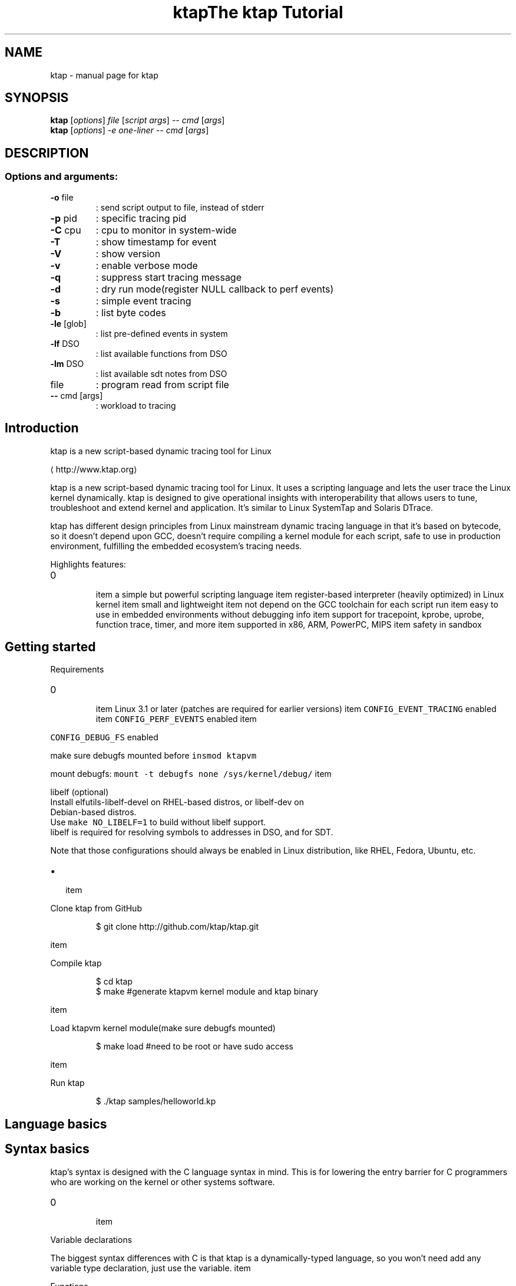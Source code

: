 .TH ktap "1" "June 2015" "ktap" "User Commands"
.SH NAME
ktap \- manual page for ktap
.SH SYNOPSIS
.B ktap
[\fI\,options\/\fR] \fI\,file \/\fR[\fI\,script args\/\fR] \fI\,-- cmd \/\fR[\fI\,args\/\fR]
.br
.B ktap
[\fI\,options\/\fR] \fI\,-e one-liner  -- cmd \/\fR[\fI\,args\/\fR]
.SH DESCRIPTION
.SS "Options and arguments:"
.TP
\fB\-o\fR file
: send script output to file, instead of stderr
.TP
\fB\-p\fR pid
: specific tracing pid
.TP
\fB\-C\fR cpu
: cpu to monitor in system\-wide
.TP
\fB\-T\fR
: show timestamp for event
.TP
\fB\-V\fR
: show version
.TP
\fB\-v\fR
: enable verbose mode
.TP
\fB\-q\fR
: suppress start tracing message
.TP
\fB\-d\fR
: dry run mode(register NULL callback to perf events)
.TP
\fB\-s\fR
: simple event tracing
.TP
\fB\-b\fR
: list byte codes
.TP
\fB\-le\fR [glob]
: list pre\-defined events in system
.TP
\fB\-lf\fR DSO
: list available functions from DSO
.TP
\fB\-lm\fR DSO
: list available sdt notes from DSO
.TP
file
: program read from script file
.TP
\fB\-\-\fR cmd [args]
: workload to tracing

.SH Introduction
.PP
ktap is a new script\-based dynamic tracing tool for Linux

\[la]http://www.ktap.org\[ra]

.PP
ktap is a new script\-based dynamic tracing tool for Linux.
It uses a scripting language and lets the user trace the Linux kernel dynamically.
ktap is designed to give operational insights with interoperability
that allows users to tune, troubleshoot and extend kernel and application.
It's similar to Linux SystemTap and Solaris DTrace.

.PP
ktap has different design principles from Linux mainstream dynamic tracing
language in that it's based on bytecode, so it doesn't depend upon GCC,
doesn't require compiling a kernel module for each script, safe to use in
production environment, fulfilling the embedded ecosystem's tracing needs.

.PP
Highlights features:
.IP \n+[step]

\item a simple but powerful scripting language
\item register\-based interpreter (heavily optimized) in Linux kernel
\item small and lightweight
\item not depend on the GCC toolchain for each script run
\item easy to use in embedded environments without debugging info
\item support for tracepoint, kprobe, uprobe, function trace, timer, and more
\item supported in x86, ARM, PowerPC, MIPS
\item safety in sandbox

.SH Getting started
.PP
Requirements
.IP \n+[step]

\item Linux 3.1 or later (patches are required for earlier versions)
\item \fB\fCCONFIG\_EVENT\_TRACING\fR enabled
\item \fB\fCCONFIG\_PERF\_EVENTS\fR enabled
\item 
.PP
\fB\fCCONFIG\_DEBUG\_FS\fR enabled
.PP
make sure debugfs mounted before \fB\fCinsmod ktapvm\fR

.PP
mount debugfs: \fB\fCmount \-t debugfs none /sys/kernel/debug/\fR
\item 
.PP
libelf (optional)
 Install elfutils\-libelf\-devel on RHEL\-based distros, or libelf\-dev on
 Debian\-based distros.
 Use \fB\fCmake NO\_LIBELF=1\fR to build without libelf support.
 libelf is required for resolving symbols to addresses in DSO, and for SDT.
.PP
Note that those configurations should always be enabled in Linux distribution,
like RHEL, Fedora, Ubuntu, etc.
.IP \(bu 2

\item 
.PP
Clone ktap from GitHub
.PP
.RS

.nf
$ git clone http://github.com/ktap/ktap.git

.fi
.RE
\item 
.PP
Compile ktap
.PP
.RS

.nf
$ cd ktap
$ make       #generate ktapvm kernel module and ktap binary

.fi
.RE
\item 
.PP
Load ktapvm kernel module(make sure debugfs mounted)
.PP
.RS

.nf
$ make load  #need to be root or have sudo access

.fi
.RE
\item 
.PP
Run ktap
.PP
.RS

.nf
$ ./ktap samples/helloworld.kp

.fi
.RE

.SH Language basics
.SH Syntax basics
.PP
ktap's syntax is designed with the C language syntax in mind. This is for lowering the entry barrier for C programmers who are working on the kernel or other systems software.
.IP \n+[step]

\item 
.PP
Variable declarations
.PP
The biggest syntax differences with C is that ktap is a dynamically\-typed
language, so you won't need add any variable type declaration, just
use the variable.
\item 
.PP
Functions
.PP
All functions in ktap should use keyword "function" declaration
\item 
.PP
Comments
.PP
Comments in ktap start with \fB\fC#\fR. Long comments are not supported right now.
\item 
.PP
Others
.PP
Semicolons (\fB\fC;\fR) are not required at the end of statements in ktap. ktap uses a free\-syntax style, so you are free to use ';' or not.
.PP
ktap uses \fB\fCnil\fR as \fB\fCNULL\fR. The result of an arithmetic operation on \fB\fCnil\fR is also \fB\fCnil\fR.

.PP
ktap does not have array structures, and it does not have any pointer operations.

.SH Control structures
.PP
ktap's \fB\fCif\fR/\fB\fCelse\fR statement is the same as the C language's.

.PP
There are three kinds of for\-loop in ktap:
.IP \(bu 2

\item 
.PP
a kinda Lua\-ish style:
.PP
for (i = init, limit, step) \{ body \}
\item 
.PP
the same form as in C:
.PP
for (i = init; i < limit; i += step) \{ body \}
\item 
.PP
Lua's table iterating style:
.PP
for (k, v in pairs(t)) \{ body \} # looping all elements of table
.PP
Note that ktap does not have the \fB\fCcontinue\fR keyword, but C does.

.SH Data structures
.PP
Associative arrays are heavily used in ktap; they are also called "tables".

.PP
Table declarations:

.PP
.RS

.nf
t = \{\}

.fi
.RE

.PP
How to use tables:

.PP
.RS

.nf
t[1] = 1
t[1] = "xxx"
t["key"] = 10
t["key"] = "value"

for (k, v in pairs(t)) \{ body \}   # looping all elements of table

.fi
.RE


.SH Built\-in functions and libraries
.SH Built\-in functions
.PP
\fBprint (...)\fP

.PP
Receives any number of arguments, and prints their values.
print is not intended for formatted output, but only as a
quick way to show values, typically for debugging.

.PP
For formatted output, use \fB\fCprintf\fR instead.

.PP
\fBprintf (fmt, ...)\fP

.PP
Similar to C's \fB\fCprintf\fR, for formatted string output.

.PP
\fBpairs (t)\fP

.PP
Returns three values: the next function, the table t, and nil,
so that the construction

.PP
.RS

.nf
for (k, v in pairs(t)) \{ body \}

.fi
.RE

.PP
will iterate through all the key\-value pairs in the table \fB\fCt\fR.

.PP
\fBlen (t) /len (s)\fP

.PP
If the argument is a string, returns the length of the string.

.PP
If the argument is a table, returns the number of table pairs.

.PP
\fBin\_interrupt ()\fP

.PP
Checks if it is in the context of interrupts.

.PP
\fBexit ()\fP

.PP
quits ktap programs, similar to the \fB\fCexit\fR syscall.

.PP
\fBarch ()\fP

.PP
returns machine architecture, like \fB\fCx86\fR, \fB\fCarm\fR, and etc.

.PP
\fBkernel\_v ()\fP

.PP
returns Linux kernel version string, like \fB\fC3.9\fR and etc.

.PP
\fBuser\_string (addr)\fP

.PP
accepts a userspace address, reads the string data from userspace, and returns the ktap string value.

.PP
\fBprint\_hist (t)\fP

.PP
accepts a table and outputs the table histogram to the user.

.SH Libraries
.SS Kdebug Library
.PP
\fBkdebug.trace\_by\_id (eventdef\_info, eventfun)\fP

.PP
This function is the underlying interface for the higher level tracing primitives.

.PP
Note that the \fB\fCeventdef\_info\fR argument is just a C pointer value pointing to a userspace memory block holding the real
\fB\fCeventdef\_info\fR structure. The structure definition is as follows:

.PP
.RS

.nf
struct ktap\_eventdesc \{
int nr; /* the number to id */
int *id\_arr; /* id array */
char *filter;
\};

.fi
.RE

.PP
Those \fB\fCid\fRs are read from \fB\fC/sys/kernel/debug/tracing/events/$SYS/$EVENT/id\fR.

.PP
The second argument in above example is a ktap function object:

.PP
.RS

.nf
function eventfun () \{ action \}

.fi
.RE

.PP
\fBkdebug.trace\_end (endfunc)\fP

.PP
This function is used for invoking a function when tracing ends, it will wait
until the user presses \fB\fCCTRL\-C\fR to stop tracing, then ktap will call the argument, the \fB\fCendfunc\fR function. The
user could output tracing results in that function, or do other things.

.PP
User usually do not need to use the \fB\fCkdebug\fR library directly and just use the \fB\fCtrace\fR/\fB\fCtrace\_end\fR keywords provided by the language.

.SS Timer Library
.SS Table Library
.PP
\fBtable.new (narr, nrec)\fP

.PP
pre\-allocates a table with \fB\fCnarr\fR array entries and \fB\fCnrec\fR records.


.SH Linux tracing basics
.PP
tracepoints, probe, timer, filters, ring buffer


.SH Tracing semantics in ktap
.SH Tracing block
.PP
\fBtrace EVENTDEF /FILTER/ \{ ACTION \}\fP

.PP
This is the basic tracing block in ktap. You need to use a specific \fB\fCEVENTDEF\fR string, and your own event function.

.PP
There are four types of \fB\fCEVENTDEF\fR: tracepoints, kprobes, uprobes, SDT probes.
.IP \n+[step]

\item 
.PP
tracepoint:
.PP
EventDef               Description

.ti 0
\l'\n(.lu'

.PP
syscalls:*             trace all syscalls events
syscalls:sys\fIenter\fP*   trace all syscalls entry events
kmem:*                 trace all kmem related events
sched:*                trace all sched related events
sched:sched\_switch     trace sched\_switch tracepoint
*:*                  trace all tracepoints in system

.PP
All tracepoint events are based on

.PP
.RS

.nf
/sys/kernel/debug/tracing/events/$SYS/$EVENT

.fi
.RE
\item 
.PP
ftrace (kernel 3.3+, and must be compiled with \fB\fCCONFIG\_FUNCTION\_TRACER\fR)
.PP
EventDef               Description

.ti 0
\l'\n(.lu'

.PP
ftrace:function        trace kernel functions based on ftrace

.PP
User need to use filter (/ip==*/) to trace specific functions.
Function must be listed in /sys/kernel/debug/tracing/available\_filter\_functions
.PP
.RS

.PP
\s+2Note\s-2 of function event
.PP
perf support ftrace:function tracepoint since Linux 3.3 (see below commit),
ktap is based on perf callback, so it means kernel must be newer than 3.3
then can use this feature.

.PP
.RS

.nf
commit ced39002f5ea736b716ae233fb68b26d59783912
Author: Jiri Olsa <jolsa@redhat.com>
Date:   Wed Feb 15 15:51:52 2012 +0100

ftrace, perf: Add support to use function tracepoint in perf 

.fi
.RE

.RE
.IP \n+[step]

\item 
.PP
kprobe:
.PP
EventDef               Description

.ti 0
\l'\n(.lu'

.PP
probe:schedule         trace schedule function
probe:schedule%return  trace schedule function return
probe:SyS\_write        trace SyS\_write function
probe:vfs*             trace wildcards vfs related function

.PP
kprobe functions must be listed in /proc/kallsyms
\item 
.PP
uprobe:
.PP
EventDef                               Description

.ti 0
\l'\n(.lu'

.PP
probe:/lib64/libc.so.6:malloc          trace malloc function
probe:/lib64/libc.so.6:malloc%return   trace malloc function return
probe:/lib64/libc.so.6:free            trace free function
probe:/lib64/libc.so.6:0x82000         trace function with file offset 0x82000
probe:/lib64/libc.so.6:*               trace all libc function

.PP
symbol resolving need libelf support
\item 
.PP
sdt:
.PP
EventDef                               Description

.ti 0
\l'\n(.lu'

.PP
sdt:/libc64/libc.so.6:lll\_futex\_wake   trace stapsdt lll\_futex\_wake
sdt:/libc64/libc.so.6:*                trace all static markers in libc

.PP
sdt resolving need libelf support
.PP
\fBtrace\_end \{ ACTION \}\fP

.SH Tracing Built\-in variables
.PP
\fBarg0..9\fP

.PP
Evaluates to argument 0 to 9 of the event object. If fewer than ten arguments are passed to the current probe, the remaining variables return nil.

.PP
.RS

.PP
\s+2Note\s-2 of arg offset
.PP
The arg offset(0..9) is determined by event format shown in debugfs.

.PP
.RS

.nf
#cat /sys/kernel/debug/tracing/events/sched/sched\_switch/format
name: sched\_switch
ID: 268
format:
    field:char prev\_comm[32];         <\- arg0
    field:pid\_t prev\_pid;             <\- arg1
    field:int prev\_prio;              <\- arg2
    field:long prev\_state;            <\- arg3
    field:char next\_comm[32];         <\- arg4
    field:pid\_t next\_pid;             <\- arg5
    field:int next\_prio;              <\- arg6

.fi
.RE

.PP
As shown above, the tracepoint event \fB\fCsched:sched\_switch\fR takes 7 arguments, from \fB\fCarg0\fR to \fB\fCarg6\fR.

.PP
For syscall event, \fB\fCarg0\fR is the syscall number, not the first argument of the syscall function. Use \fB\fCarg1\fR as the first argument of the syscall function.
For example:

.PP
.RS

.nf
SYSCALL\_DEFINE3(read, unsigned int, fd, char \_\_user *, buf, size\_t, count)
                                    <arg1>             <arg2>       <arg3>

.fi
.RE

.PP
This is similar to kprobe and uprobe, the \fB\fCarg0\fR of kprobe/uprobe events
 is always \fB\fC\_probe\_ip\fR, not the first argument given by the user, for example:

.PP
.RS

.nf
# ktap \-e 'trace probe:/lib64/libc.so.6:malloc size=%di'

# cat /sys/kernel/debug/tracing/events/ktap\_uprobes\_3796/malloc/format
    field:unsigned long \_\_probe\_ip;   <\- arg0
    field:u64 size;                   <\- arg1

.fi
.RE

.RE

.PP
\fBcpu\fP

.PP
returns the current CPU id.

.PP
\fBpid\fP

.PP
returns current process pid.

.PP
\fBtid\fP

.PP
returns the current thread id.

.PP
\fBuid\fP

.PP
returns the current process's uid.

.PP
\fBexecname\fP

.PP
returns the current process executable's name in a string.

.PP
\fBargstr\fP

.PP
Event string representation. You can print it by \fB\fCprint(argstr)\fR, turning the
event into a human readable string. The result is mostly the same as each
entry in \fB\fC/sys/kernel/debug/tracing/trace\fR

.PP
\fBprobename\fP

.PP
Event name. Each event has a name associated with it.
(Dtrace also have 'probename' keyword)

.SH Timer syntax
.PP
\fBtick\-Ns        \{ ACTION \}\fP

.PP
\fBtick\-Nsec      \{ ACTION \}\fP

.PP
\fBtick\-Nms       \{ ACTION \}\fP

.PP
\fBtick\-Nmsec     \{ ACTION \}\fP

.PP
\fBtick\-Nus       \{ ACTION \}\fP

.PP
\fBtick\-Nusec     \{ ACTION \}\fP

.PP
\fBprofile\-Ns     \{ ACTION \}\fP

.PP
\fBprofile\-Nsec   \{ ACTION \}\fP

.PP
\fBprofile\-Nms    \{ ACTION \}\fP

.PP
\fBprofile\-Nmsec  \{ ACTION \}\fP

.PP
\fBprofile\-Nus    \{ ACTION \}\fP

.PP
\fBprofile\-Nusec  \{ ACTION \}\fP

.PP
architecture overview picture reference(pnp format)

.PP
one\-liners

.PP
simple event tracing


.SH Advanced tracing pattern.IP \n+[step]

\item Aggregations/histograms
\item Thread locals
\item Flame graphs

.SH Overhead/Performance.IP \n+[step]

\item ktap has a much shorter startup time than SystemTap (try the helloword script).
\item ktap has a smaller memory footprint than SystemTap
\item Some scripts show that ktap has a little lower overhead than SystemTap
(we chose two scripts to compare, function profile, stack profile.
this is not means all scripts in SystemTap have big overhead than ktap)

.SH FAQ
.PP
\fBQ: Why use a bytecode design?\fP

.PP
A: Using bytecode is a clean and lightweight solution,
   you do not need the GCC toolchain to compile every script; all you
   need is a ktapvm kernel module and the userspace tool called "ktap".
   Since its language uses a virtual machine design, it has a great portability.
   Suppose you are working on a multi\-arch cluster; if you want to run
   a tracing script on each board, you will not need cross\-compile your tracing
   scripts for all the boards. You can just use the \fB\fCktap\fR tool
   to run scripts right away.

.PP
The bytecode\-based design also makes execution safer than the native code
   generation approach.

.PP
It is already observed that SystemTap is not widely used in embedded Linux systems.
   This is mainly caused by the problem of SystemTap's design decisions in its architecture design. It is a natural
   design for Red Hat and IBM, because Red Hat/IBM is focusing on the server area,
   not embedded area.

.PP
\fBQ: What's the differences with SystemTap and DTrace?\fP

.PP
A: For SystemTap, the answer is already mentioned in the above question,
   SystemTap chooses the translator design, sacrificing usability for runtime performance.
   The dependency on the GCC chain when running scripts is the problem that ktap wants to solve.

.PP
DTrace shares the same design decision of using bytecode, so basically
   DTrace and ktap are more alike. There have been some projects aimed at porting
   DTrace from Solaris to Linux, but these efforts are still under way and are relatively slow in progress. DTrace
   has its root in Solaris, and there are many huge differences between Solaris's
   tracing infrastructure and Linux's.

.PP
DTrace is based on D language, a language subset of C. It's a restricted
   language, like without for\-looping, for safe use in production systems.
   It seems that DTrace for Linux only supports x86 architecture, doesn't work on
   PowerPC and ARM/MIPS. Obviously it's not suited for embedded Linux currently.

.PP
DTrace uses ctf as input for debuginfo handing, compared to vmlinux for
   SystemTap.

.PP
On the license part, DTrace is released as CDDL, which is incompatible with
   GPL. (This is why it's impossible to upstream DTrace into mainline.)

.PP
\fBQ: Why use a dynamically\-typed language instead of a statically\-typed language?\fP

.PP
A: It's hard to say which one is better than the other. Dynamically\-typed
   languages bring efficiency and fast prototype production, but lose type
   checking at the compile phase, and it's easy to make mistake in runtime. It also
   needs many runtime checks. In contrast, statically\-typed languages win on
   programming safety and performance. Statically\-typed languages would suit for
   interoperation with the kernel, as the kernel is written mainly in C. Note that
   SystemTap and DTrace both use statically\-typed languages.

.PP
ktap chooses a dynamically\-typed language for its initial implementation.

.PP
\fBQ: Why do we need ktap for event tracing? There is already a built\-in ftrace\fP

.PP
A: This is also a common question for all dynamic tracing tools, not only ktap.
   ktap provides more flexibility than the built\-in tracing infrastructure. Suppose
   you need to print a global variable at a tracepoint hit, or you want to print
   a backtrace. Furthermore, you want to store some info into an associative array, and
   display it as a histogram when tracing ends. \fB\fCftrace\fR cannot handle all these requirements.
   Overall, ktap provides you with great flexibility to script your own trace
   needs.

.PP
\fBQ: How about the performance? Is ktap slow?\fP

.PP
A: ktap is not slow. The bytecode is very high\-level, based on Lua. The language's
   virtual machine is register\-based (compared to the stack\-based JVM and CLR), with a small number of
   instructions. The table data structure is heavily optimized in ktapvm.
   ktap uses per\-cpu allocation in many places, without the global locking scheme.
   It is very fast when executing tracepoint callbacks.
   Performance benchmarks show that the overhead of ktap runtime is nearly
   10% (storing event name into associative array), compared to the full speed
   running time without any tracepoints enabled.

.PP
ktap will keep optimizing unfailingly. Hopefully the overhead will
   decrease to little more than 5%, or even less.

.PP
\fBQ: Why not port a higher\-level language, like Python or Java, directly into the kernel?\fP

.PP
A: I am serious on the size of VM and the memory footprint. The Python VM is too large
   for embedding into the kernel, and Python has many advanced functionalities
   which we do not really need.

.PP
The number of bytecode opcodes of other higher level languages is also big. ktap only has 32
   bytecode opcodes, whereas Python/Java/Erlang all have nearly two hundred opcodes.
   There are also some problems when porting those languages into the kernel.
   Kernel programming is very different from userspace programming,
   like lack of floating\-point numbers, handling sleeping code, deadloop is
   not allowed in the kernel, multi\-thread management, etc. So it is impossible
   to port large language implementations over to the kernel environment with trivial efforts.

.PP
\fBQ: What is the status of ktap now?\fP

.PP
A: Basically it works on x86\-32, x86\-64, PowerPC, ARM. It also could work for
   other hardware architectures, but is not tested yet. (I don't have enough hardware to test.)
   If you find any bugs, fix it with your own programming skills, or just report to me.

.PP
\fBQ: How can I hack on ktap? I want to write some extensions for ktap.\fP

.PP
A: Patches welcome! Volunteers welcome!
   You can write your own libraries to fulfill your specific needs,
   or write scripts for fun.

.PP
\fBQ: What's the plan for ktap? Is there a roadmap?\fP

.PP
A: The current plan is to deliver stable ktapvm kernel modules, more ktap scripts,
   and more bugfixes.


.SH References.IP \n+[step]

\item 
\[la]http://www.brendangregg.com/Slides/SCaLE_Linux_Performance2013.pdf\[ra]
\item 
\[la]http://dtrace.org/blogs/\[ra]
\item 
\[la]http://docs.huihoo.com/opensolaris/dtrace-user-guide/html/index.html\[ra]
\item 
\[la]http://lwn.net/Articles/551314/\[ra]
\item 
\[la]http://lwn.net/Articles/572788/\[ra]
\item 
\[la]https://git.kernel.org/cgit/linux/kernel/git/torvalds/linux.git/commit/?id=c63a164271f81220ff4966d41218a9101f3d0ec4\[ra]
\item [ktap introduction in LinuxCon Japan 2013][REFR7(content is out of date)
\item [ktap Examples by Brendan Gregg][REFR8
\item 
\[la]http://www.slideshare.net/brendangregg/what-linux-can-learn-from-solaris-performance-and-viceversa\[ra]
\item 
\[la]http://lwn.net/Articles/595565/\[ra]

.SH History.IP \n+[step]

\item ktap was invented at 2012
\item First RFC sent to LKML at 2012.12.31
\item The code was released in GitHub at 2013.01.18
\item ktap released v0.1 at 2013.05.21
\item ktap released v0.2 at 2013.07.31
\item ktap released v0.3 at 2013.10.29
.PP
For more release info, please look at RELEASES.txt in project root directory.


.SH Examples.IP \(bu 2

\item 
.PP
simplest one\-liner command to enable all tracepoints
.PP
.RS

.nf
ktap \-e "trace *:* \{ print(argstr) \}"

.fi
.RE
\item 
.PP
syscall tracing on target process
.PP
.RS

.nf
ktap \-e "trace syscalls:* \{ print(argstr) \}" \-\- ls

.fi
.RE
\item 
.PP
ftrace(kernel newer than 3.3, and must compiled with CONFIG\_FUNCTION\_TRACER)
.PP
.RS

.nf
ktap \-e "trace ftrace:function \{ print(argstr) \}"


ktap \-e "trace ftrace:function /ip==mutex*/ \{ print(argstr) \}"

.fi
.RE
\item 
.PP
simple syscall tracing
.PP
.RS

.nf
trace syscalls:* \{
        print(cpu, pid, execname, argstr)
\}

.fi
.RE
\item 
.PP
syscall tracing in histogram style
.PP
.RS

.nf
var s = \{\}


trace syscalls:sys\_enter\_* \{
        s[probename] += 1
\}


trace\_end \{
        print\_hist(s)
\}

.fi
.RE
\item 
.PP
kprobe tracing
.PP
.RS

.nf
trace probe:do\_sys\_open dfd=%di fname=%dx flags=%cx mode=+4($stack) \{
        print("entry:", execname, argstr)
\}


trace probe:do\_sys\_open%return fd=$retval \{
        print("exit:", execname, argstr)
\}

.fi
.RE
\item 
.PP
uprobe tracing
.PP
.RS

.nf
trace probe:/lib/libc.so.6:malloc \{
        print("entry:", execname, argstr)
\}


trace probe:/lib/libc.so.6:malloc%return \{
        print("exit:", execname, argstr)
\}

.fi
.RE
\item 
.PP
stapsdt tracing (userspace static marker)
.PP
.RS

.nf
trace sdt:/lib64/libc.so.6:lll\_futex\_wake \{
        print("lll\_futex\_wake", execname, argstr)
\}


or:


#trace all static mark in libc
trace sdt:/lib64/libc.so.6:* \{
        print(execname, argstr)
\}

.fi
.RE
\item 
.PP
timer
.PP
.RS

.nf
tick\-1ms \{
        printf("time fired on one cpu\\n");
\}


profile\-2s \{
        printf("time fired on every cpu\\n");
\}

.fi
.RE
\item 
.PP
FFI (Call kernel function from ktap script, need to compile with FFI=1)
.PP
.RS

.nf
ffi.cdef[[
        int printk(char *fmt, ...);
]]


ffi.C.printk("This message is called from ktap ffi\\n")

.fi
.RE
.PP
More examples can be found at 
\[la]https://github.com/ktap/ktap/tree/master/samples\[ra] directory.


.SH Appendix
.PP
Here is the complete syntax of ktap in extended BNF.
(based on Lua syntax: 
\[la]http://www.lua.org/manual/5.1/manual.html#5.1\[ra])

.PP
.RS

.nf
    chunk ::= \{stat [';']\} [laststat [';']

    block ::= chunk

    stat ::=  varlist '=' explist | 
             functioncall | 
             \{ block \} | 
             while exp \{ block \} | 
             repeat block until exp | 
             if exp \{ block \{elseif exp \{ block \}\} [else block] \} | 
             for Name '=' exp ',' exp [',' exp] \{ block \} | 
             for namelist in explist \{ block \} | 
             function funcname funcbody | 
             function Name funcbody | 
             var namelist ['=' explist] 

    laststat ::= return [explist] | break

    funcname ::= Name \{'.' Name\} [':' Name]

    varlist ::= var \{',' var\}

    var ::=  Name | prefixexp '[' exp ']'| prefixexp '.' Name 

    namelist ::= Name \{',' Name\}

    explist ::= \{exp ',' exp

    exp ::=  nil | false | true | Number | String | '...' | function | 
             prefixexp | tableconstructor | exp binop exp | unop exp 

    prefixexp ::= var | functioncall | '(' exp ')'

    functioncall ::=  prefixexp args | prefixexp ':' Name args 

    args ::=  '(' [explist] ')' | tableconstructor | String 

    function ::= function funcbody

    funcbody ::= '(' [parlist] ')' \{ block \}

    parlist ::= namelist [',' '...'] | '...'

    tableconstructor ::= '\{' [fieldlist] '\}'

    fieldlist ::= field \{fieldsep field\} [fieldsep]

    field ::= '[' exp ']' '=' exp | Name '=' exp | exp

    fieldsep ::= ',' | ';'

    binop ::= '+' | '\-' | '*' | '/' | '^' | '%' | '..' | 
              '<' | '<=' | '>' | '>=' | '==' | '!=' | 
              and | or

    unop ::= '\-'

.fi
.RE

.SH "SEE ALSO"
The full documentation for
.B open
is maintained as a Texinfo manual.  If the
.B info
and
.B open
programs are properly installed at your site, the command
.IP
.B info open
.PP
should give you access to the complete manual.
.TH "The ktap Tutorial"  ""



